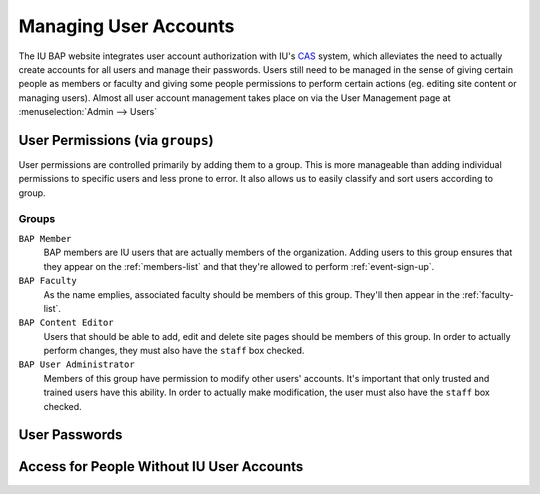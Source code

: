 .. _user-management:

**********************
Managing User Accounts
**********************

The IU BAP website integrates user account authorization with IU's `CAS <http://indiana.edu/kb/CAS>`_ system, which alleviates the need to actually create accounts for all users and manage their passwords. Users still need to be managed in the sense of giving certain people as members or faculty and giving some people permissions to perform certain actions (eg. editing site content or managing users). Almost all user account management takes place on via the User Management page at :menuselection:`Admin --> Users`

.. Note:
	Because CAS doesn't provide a way to query for existing users, only users that have logged in to the site at least once will exist in the user management interface. It is possible to create an account using the proper username, however, and that account will be tied to the CAS user the first time they do log in.

.. _user-permissions:

User Permissions (via ``groups``)
=================================

User permissions are controlled primarily by adding them to a group. This is more manageable than adding individual permissions to specific users and less prone to error. It also allows us to easily classify and sort users according to group.

Groups
------

``BAP Member``
	BAP members are IU users that are actually members of the organization. Adding users to this group ensures that they appear on the :ref:`members-list` and that they're allowed to perform :ref:`event-sign-up`.  

``BAP Faculty``
	As the name emplies, associated faculty should be members of this group. They'll then appear in the :ref:`faculty-list`.

``BAP Content Editor``
	Users that should be able to add, edit and delete site pages should be members of this group. In order to actually perform changes, they must also have the ``staff`` box checked.

``BAP User Administrator``
	Members of this group have permission to modify other users' accounts. It's important that only trusted and trained users have this ability. In order to actually make modification, the user must also have the ``staff`` box checked.

User Passwords
==============

Access for People Without IU User Accounts
==========================================

